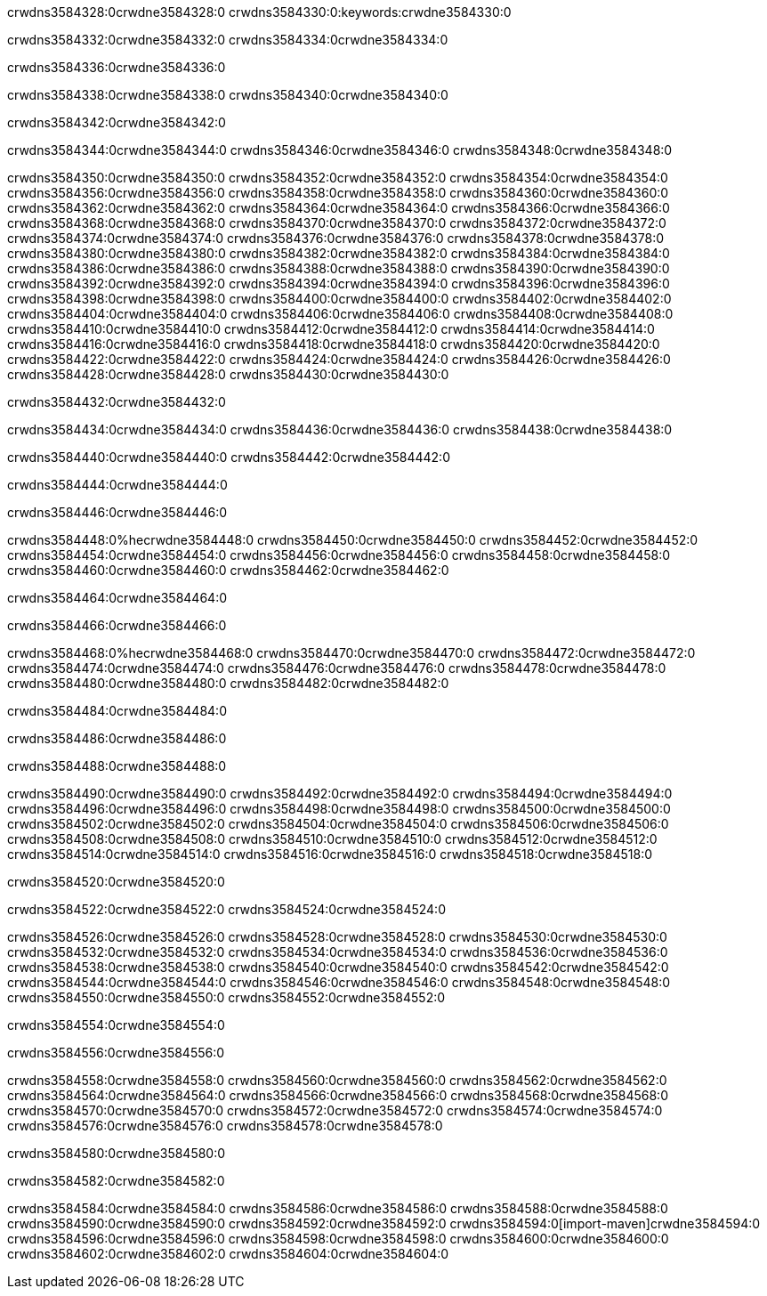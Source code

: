 crwdns3584328:0crwdne3584328:0
crwdns3584330:0:keywords:crwdne3584330:0

crwdns3584332:0crwdne3584332:0 crwdns3584334:0crwdne3584334:0

crwdns3584336:0crwdne3584336:0

crwdns3584338:0crwdne3584338:0
crwdns3584340:0crwdne3584340:0

crwdns3584342:0crwdne3584342:0

crwdns3584344:0crwdne3584344:0 crwdns3584346:0crwdne3584346:0 crwdns3584348:0crwdne3584348:0

crwdns3584350:0crwdne3584350:0
crwdns3584352:0crwdne3584352:0
crwdns3584354:0crwdne3584354:0
crwdns3584356:0crwdne3584356:0
crwdns3584358:0crwdne3584358:0
crwdns3584360:0crwdne3584360:0
crwdns3584362:0crwdne3584362:0
crwdns3584364:0crwdne3584364:0
crwdns3584366:0crwdne3584366:0
crwdns3584368:0crwdne3584368:0
crwdns3584370:0crwdne3584370:0
crwdns3584372:0crwdne3584372:0
crwdns3584374:0crwdne3584374:0
crwdns3584376:0crwdne3584376:0
crwdns3584378:0crwdne3584378:0
crwdns3584380:0crwdne3584380:0
crwdns3584382:0crwdne3584382:0
crwdns3584384:0crwdne3584384:0
crwdns3584386:0crwdne3584386:0
crwdns3584388:0crwdne3584388:0
crwdns3584390:0crwdne3584390:0
crwdns3584392:0crwdne3584392:0
crwdns3584394:0crwdne3584394:0
crwdns3584396:0crwdne3584396:0
crwdns3584398:0crwdne3584398:0
crwdns3584400:0crwdne3584400:0
crwdns3584402:0crwdne3584402:0
crwdns3584404:0crwdne3584404:0
crwdns3584406:0crwdne3584406:0
crwdns3584408:0crwdne3584408:0
crwdns3584410:0crwdne3584410:0
crwdns3584412:0crwdne3584412:0
crwdns3584414:0crwdne3584414:0
crwdns3584416:0crwdne3584416:0
crwdns3584418:0crwdne3584418:0
crwdns3584420:0crwdne3584420:0
crwdns3584422:0crwdne3584422:0
crwdns3584424:0crwdne3584424:0
crwdns3584426:0crwdne3584426:0
crwdns3584428:0crwdne3584428:0
crwdns3584430:0crwdne3584430:0

crwdns3584432:0crwdne3584432:0

crwdns3584434:0crwdne3584434:0 crwdns3584436:0crwdne3584436:0 crwdns3584438:0crwdne3584438:0

crwdns3584440:0crwdne3584440:0 crwdns3584442:0crwdne3584442:0

crwdns3584444:0crwdne3584444:0

crwdns3584446:0crwdne3584446:0

crwdns3584448:0%hecrwdne3584448:0
crwdns3584450:0crwdne3584450:0
crwdns3584452:0crwdne3584452:0
crwdns3584454:0crwdne3584454:0
crwdns3584456:0crwdne3584456:0
crwdns3584458:0crwdne3584458:0
crwdns3584460:0crwdne3584460:0
crwdns3584462:0crwdne3584462:0

crwdns3584464:0crwdne3584464:0

crwdns3584466:0crwdne3584466:0

crwdns3584468:0%hecrwdne3584468:0
crwdns3584470:0crwdne3584470:0
crwdns3584472:0crwdne3584472:0
crwdns3584474:0crwdne3584474:0
crwdns3584476:0crwdne3584476:0
crwdns3584478:0crwdne3584478:0
crwdns3584480:0crwdne3584480:0
crwdns3584482:0crwdne3584482:0

crwdns3584484:0crwdne3584484:0

crwdns3584486:0crwdne3584486:0

crwdns3584488:0crwdne3584488:0

crwdns3584490:0crwdne3584490:0 crwdns3584492:0crwdne3584492:0
crwdns3584494:0crwdne3584494:0
crwdns3584496:0crwdne3584496:0
crwdns3584498:0crwdne3584498:0
crwdns3584500:0crwdne3584500:0
crwdns3584502:0crwdne3584502:0
crwdns3584504:0crwdne3584504:0
crwdns3584506:0crwdne3584506:0
crwdns3584508:0crwdne3584508:0
crwdns3584510:0crwdne3584510:0 crwdns3584512:0crwdne3584512:0 crwdns3584514:0crwdne3584514:0
crwdns3584516:0crwdne3584516:0
crwdns3584518:0crwdne3584518:0

crwdns3584520:0crwdne3584520:0

crwdns3584522:0crwdne3584522:0 crwdns3584524:0crwdne3584524:0

crwdns3584526:0crwdne3584526:0
crwdns3584528:0crwdne3584528:0
crwdns3584530:0crwdne3584530:0
crwdns3584532:0crwdne3584532:0
crwdns3584534:0crwdne3584534:0
crwdns3584536:0crwdne3584536:0
crwdns3584538:0crwdne3584538:0
crwdns3584540:0crwdne3584540:0 crwdns3584542:0crwdne3584542:0
crwdns3584544:0crwdne3584544:0
crwdns3584546:0crwdne3584546:0
crwdns3584548:0crwdne3584548:0
crwdns3584550:0crwdne3584550:0
crwdns3584552:0crwdne3584552:0

crwdns3584554:0crwdne3584554:0

crwdns3584556:0crwdne3584556:0

crwdns3584558:0crwdne3584558:0 crwdns3584560:0crwdne3584560:0
crwdns3584562:0crwdne3584562:0 crwdns3584564:0crwdne3584564:0
crwdns3584566:0crwdne3584566:0
crwdns3584568:0crwdne3584568:0
crwdns3584570:0crwdne3584570:0
crwdns3584572:0crwdne3584572:0
crwdns3584574:0crwdne3584574:0
crwdns3584576:0crwdne3584576:0
crwdns3584578:0crwdne3584578:0

crwdns3584580:0crwdne3584580:0

crwdns3584582:0crwdne3584582:0

crwdns3584584:0crwdne3584584:0 crwdns3584586:0crwdne3584586:0
crwdns3584588:0crwdne3584588:0 crwdns3584590:0crwdne3584590:0
crwdns3584592:0crwdne3584592:0
crwdns3584594:0[import-maven]crwdne3584594:0
crwdns3584596:0crwdne3584596:0
crwdns3584598:0crwdne3584598:0 crwdns3584600:0crwdne3584600:0
crwdns3584602:0crwdne3584602:0 crwdns3584604:0crwdne3584604:0